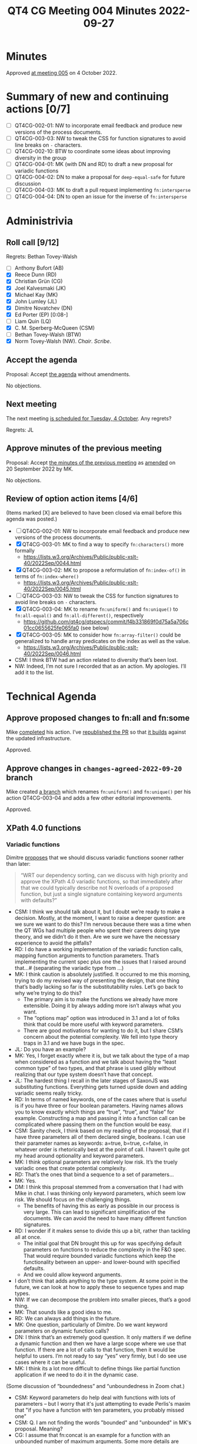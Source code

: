 :PROPERTIES:
:ID:       C231C479-6247-468E-A9C7-5EA6E9D78155
:END:
#+title: QT4 CG Meeting 004 Minutes 2022-09-27
#+author: Norm Tovey-Walsh
#+filetags: :qt4cg:
#+options: html-style:nil h:6
#+html_head: <link rel="stylesheet" type="text/css" href="/meeting/css/htmlize.css"/>
#+html_head: <link rel="stylesheet" type="text/css" href="../../../css/style.css"/>
#+options: author:nil email:nil creator:nil timestamp:nil
#+startup: showeverything

* Minutes
:PROPERTIES:
:unnumbered: t
:CUSTOM_ID: minutes
:END:

Approved [[./10-04.html][at meeting 005]] on 4 October 2022.

* Summary of new and continuing actions [0/7]
:PROPERTIES:
:unnumbered: t
:CUSTOM_ID: new-actions
:END:

+ [ ] QT4CG-002-01: NW to incorporate email feedback and produce new
  versions of the process documents. 
+ [ ] QT4CG-003-03: NW to tweak the CSS for function signatures to avoid line breaks on =-= characters.
+ [ ] QT4CG-002-10: BTW to coordinate some ideas about improving diversity in the group
+ [ ] QT4CG-004-01: MK (with DN and RD) to draft a new proposal for variadic functions
+ [ ] QT4CG-004-02: DN to make a proposal for  =deep-equal-safe= for future discussion
+ [ ] QT4CG-004-03: MK to draft a pull request implementing =fn:intersperse=
+ [ ] QT4CG-004-04: DN to open an issue for the inverse of =fn:intersperse=

* Administrivia
:PROPERTIES:
:CUSTOM_ID: h-CF284F42-EB1E-4257-BF5F-AEB7129DB194
:END:

** Roll call [9/12]
:PROPERTIES:
:CUSTOM_ID: h-4CCBB41C-ED9C-4944-B6F3-F02A6470E209
:END:

Regrets: Bethan Tovey-Walsh

+ [ ] Anthony Bufort (AB)
+ [X] Reece Dunn (RD)
+ [X] Christian Grün (CG)
+ [X] Joel Kalvesmaki (JK)
+ [X] Michael Kay (MK)
+ [X] John Lumley (JL)
+ [X] Dimitre Novatchev (DN)
+ [X] Ed Porter (EP) [0:08-]
+ [ ] Liam Quin (LQ)
+ [X] C. M. Sperberg-McQueen (CSM)
+ [ ] Bethan Tovey-Walsh (BTW)
+ [X] Norm Tovey-Walsh (NW). /Chair/. /Scribe/.

** Accept the agenda
:PROPERTIES:
:CUSTOM_ID: agenda
:END:

Proposal: Accept [[../../agenda/2022/09-27.html][the agenda]] without amendments.

No objections.

** Next meeting
:PROPERTIES:
:CUSTOM_ID: h-42AC7180-0313-4CC0-8063-28F488D943F7
:END:

The next meeting [[../../agenda/2022/10-04.html][is scheduled for Tuesday, 4 October]]. Any regrets?

Regrets: JL

** Approve minutes of the previous meeting
:PROPERTIES:
:CUSTOM_ID: approve-minutes
:END:

Proposal: Accept [[../../minutes/2022/09-20.html][the minutes of the previous meeting]] as [[https://lists.w3.org/Archives/Public/public-xslt-40/2022Sep/0047.html][amended]] on 20 September 2022 by MK.

No objections.

** Review of option action items [4/6]
:PROPERTIES:
:CUSTOM_ID: h-735AFFA8-69A5-4E59-B1BF-D3B65494FEE4
:END:

(Items marked [X] are believed to have been closed via email before
this agenda was posted.)

+ [ ] QT4CG-002-01: NW to incorporate email feedback and produce new
  versions of the process documents. 
+ [X] QT4CG-003-01: MK to find a way to specify =fn:characters()= more formally
  + https://lists.w3.org/Archives/Public/public-xslt-40/2022Sep/0044.html
+ [X] QT4CG-003-02: MK to propose a reformulation of =fn:index-of()= in terms of =fn:index-where()=
  + https://lists.w3.org/Archives/Public/public-xslt-40/2022Sep/0045.html
+ [ ] QT4CG-003-03: NW to tweak the CSS for function signatures to avoid line breaks on =-= characters.
+ [X] QT4CG-003-04: MK to rename =fn:uniform()= and =fn:unique()= to =fn:all-equal()= and =fn:all-different()=, respectively
  + https://github.com/qt4cg/qtspecs/commit/f4b331869f0d75a5a706c01cc0655625fe065fa0 (see below)
+ [X] QT4CG-003-05: MK to consider how =fn:array-filter()= could be generalized to handle array predicates on the index as well as the value.
  + https://lists.w3.org/Archives/Public/public-xslt-40/2022Sep/0046.html

+ CSM: I think BTW had an action related to diversity that’s been lost.
+ NW: Indeed, I’m not sure I recorded that as an action. My apologies. I’ll add it to the list.

* Technical Agenda
:PROPERTIES:
:CUSTOM_ID: h-8BF0F2E9-11A2-4221-AAAD-00341B344DAC
:END:

** Approve proposed changes to fn:all and fn:some
:PROPERTIES:
:CUSTOM_ID: h-49C7D28D-15E6-41D4-8971-E9A1C9FB6917
:END:

Mike [[https://lists.w3.org/Archives/Public/public-xslt-40/2022Sep/0023.html][completed]] his action. I’ve [[https://github.com/qt4cg/qtspecs/pull/152][republished the PR]] so that [[https://qt4cg.org/pr/152/xpath-functions-40/Overview.html#func-all][it builds]]
against the updated infrastructure.

Approved.

** Approve changes in ~changes-agreed-2022-09-20~ branch
:PROPERTIES:
:CUSTOM_ID: h-684E0659-9C9A-4344-BAAA-CB903FDFD94F
:END:

Mike created [[https://github.com/qt4cg/qtspecs/commit/f4b331869f0d75a5a706c01cc0655625fe065fa0][a branch]] which renames =fn:uniform()= and =fn:unique()= per his action 
QT4CG-003-04 and adds a few other editorial improvements.

Approved.

** XPath 4.0 functions
:PROPERTIES:
:CUSTOM_ID: h-E45C1EEA-F5B5-4856-8217-42D19A54A41C
:END:

*** Variadic functions
:PROPERTIES:
:CUSTOM_ID: h-19F083AF-29AB-4414-A742-ABAB0B2FA2E6
:END:

Dimitre [[https://lists.w3.org/Archives/Public/public-xslt-40/2022Sep/0076.html][proposes]] that we should discuss variadic functions sooner rather than later:

#+BEGIN_QUOTE
“WRT our dependency sorting, can we discuss with high priority and
approve the XPath 4.0 variadic functions, so that immediately after
that we could typically describe not N overloads of a proposed
function, but just a single signature containing keyword arguments
with defaults?”
#+END_QUOTE

+ CSM: I think we should talk about it, but I doubt we’re ready to
  make a decision. Mostly, at the moment, I want to raise a deeper
  question: are we sure we want to do this? I’m nervous because there
  was a time when the QT WGs had multiple people who spent their
  careers doing type theory, and we didn’t do it then. Are we sure we
  have the necessary experience to avoid the pitfalls?
+ RD: I do have a working implementation of the variadic function
  calls, mapping function arguments to function parameters. That’s
  implementing the current spec plus one the issues that I raised
  around that…# (separating the variadic type from …)
+ MK: I think caution is absolutely justified. It occurred to me this
  morning, trying to do my revised way of presenting the design, that
  one thing that’s badly lacking so far is the substitutability rules.
  Let’s go back to why we’re trying to do this?
  + The primary aim is to make the functions we already have more
    extensible. Doing it by always adding more isn’t always what you
    want.
  + The “options map” option was introduced in 3.1 and a lot of folks
    think that could be more useful with keyword parameters.
  + There are good motivations for wanting to do it, but I share CSM’s
    concern about the potential complexity. We fell into type theory
    traps in 3.1 and we have bugs in the spec.
+ JL: Do you have an example?
+ MK: Yes, I forget exactly where it is, but we talk about the type of
  a map when considered as a function and we talk about having the
  “least common type” of two types, and that phrase is used glibly
  without realizing that our type system doesn’t have that concept.
+ JL: The hardest thing I recall in the later stages of SaxonJS was
  substituting functions. Everything gets turned upside down and
  adding variadic seems really tricky.
+ RD: In terms of named keywords, one of the cases where that is
  useful is if you have three or four boolean parameters. Having names
  allows you to know exactly which things are “true”, “true”, and
  “false” for example. Constructing a map and passing it into a
  function call can be complicated where passing them on the function
  would be easy.
+ CSM: Sanity check, I think based on my reading of the proposal, that
  if I have three parameters all of them declared single, booleans. I
  can use their parameter names as keywords: a=true, b=true, c=false,
  in whatever order is rhetorically best at the point of call. I
  haven’t quite got my head around optionality and keyword parameters.
+ MK: I think optional parameters are relatively low risk. It’s the
  truely variadic ones that create potential complexity.
+ RD: That’s the ones that bind a sequence to a set of parameters...
+ MK: Yes.
+ DM: I think this proposal stemmed from a conversation that I had
  with Mike in chat. I was thinking only keyword parameters, which
  seem low risk. We should focus on the challenging things.
  + The benefits of having this as early as possible in our process is
    very large. This can lead to significant simplification of the
    documents. We can avoid the need to have many different function
    signatures.
+ RD: I wonder if it makes sense to divide this up a bit, rather than
  tackling all at once.
  + The initial goal that DN brought this up for was specifying
    default parameters on functions to reduce the complexity in the
    F&O spec. That would require bounded variadic functions which keep
    the functionality between an upper- and lower-bound with specified
    defaults.
  + And we could allow keyword arguments.
+ I don’t think that adds anything to the type system. At some point
  in the future, we can look at how to apply these to sequence types
  and map types.
+ NW: If we can decompose the problem into smaller pieces, that’s a good thing.
+ MK: That sounds like a good idea to me.
+ RD: We can always add things in the future.
+ MK: One question, particularly of Dimitre. Do we want keyword
  parameters on dynamic function calls?
+ DN: I think that’s an extremely good question. It only matters if we
  define a dynamic function and then we have a large scope where we
  use that function. If there are a lot of calls to that function,
  then it would be helpful to users. I’m not ready to say “yes” very
  firmly, but I do see use cases where it can be useful.
+ MK: I think its a lot more difficult to define things like partial
  function application if we need to do it in the dynamic case.

#+BEGIN_CHAT
(Some discussion of “boundedness” and “unboundedness in Zoom chat.)

+ CSM: Keyword parameters do help deal with functions with lots of
  parameters -- but I worry that it's just attempting to evade
  Perlis's maxim that "if you have a function with ten parameters, you
  probably missed one"
+ CSM: Q. I am not finding the words "bounded" and "unbounded" in MK's proposal.  Meaning?
+ CG: I assume that fn:concat is an example for a function with an
  unbounded number of maximum arguments. Some more details are given
  in the current version of the draft:
#+END_CHAT

+ MK: The terms appear not in my email of this morning, but in the
  original proposal. In this morning’s proposal, I attributed a
  plurality to each of the arguments. A bounded variadic function is
  basically one that has single and optional arguments, but doesn’t
  have multiples or maps.
+ JL: Is =concat= the only function we have with multiple, unbounded
  arguments?
+ RD: That’s the only one in the spec, but other implementors have
  tried to generalize the idea in other functions. BaseX =out-format=
  is variadic, so is =allow=, and the XQuery =rest-consumes=, etc…
  Various MarkLogic functions are also variadic.
+ MK: In this area, it’s an awful lot easier to do something in an
  implementation than it is in a specification.
+ NW: Does it make sense to come back with new drafts for just the parts
+ JK: Much of the proposal is written from the perspective parsing and
  understanding a function. It would be nice to have some discussion
  of whether or not function authors are going to have to think about
  things differently.
+ MK: In a lot of existing function libraries, there’s some
  possibility that users will discover that they wish they’d chosen
  better names. Those are now going to be public where they’d
  previously been private.
+ RD: The way the draft is currently specified, function authors won’t
  have to change the order of things to make things variadic.
  Variadicness applies to the last argument. If the last parameter is
  a map, you can use the map keys. If the last parameter is a
  sequence, you can zero or one or more arguemnts.
+ CSM: I think we now have two examples of the utility of what JK
  suggests. Correct me if I’m wrong, you’re not limited to a single
  map or multiple parameters. That’s the idiom I’m familiar with, but
  in the proposal before us, the only constraint is that if I have
  more than multiple/map; if I want to reach any of them except the
  first declared, I have to use keyword. But if I use keywords, I can
  have an arbitrary number of them.
+ MK: No, that’s not quite the proposal. In the language of this
  mornings proposal, you can have zero or one multiple parameters and
  zero or one mapped parameters. You can have zero or more single or
  optional parameters.
+ CSM: Thank you. I just misread the paragraph.
+ RD: I’m basing my comments on the proposal that’s actually in the
  current spec; I’ve only read MK’s proposal briefly. It would be good
  to have a more formal proposal.
+ DN: I’ve missed this morning’s proposal, but can I propose that at
  first we concentrate on adding variadic bounded functions. I think
  that’s an easier case.

ACTION QT4CG-004-01: MK (with DN and RD) to draft a new proposal for variadic functions

*** Move ~fn:deep-equal~ higher up the list?
:PROPERTIES:
:CUSTOM_ID: h-713E25B3-12C4-4872-8ECF-1371440CED18
:END:

Dimitre observes “some of the functions to be discussed that are included in the
current list/checklist, depend on using a compare() function /
strategy. This makes all of them dependent on having first discussed
and approved fn:deep-equal(options). Therefore, could we move
fn:deep-equal(options) considerably higher in the list, so that it
precedes all such functions that are dependent on a compare()
function/strategy?”

+ DN: There are a number of functions higher in the list that can take
  different kinds of comparisons (sequence starts with, contains,
  etc.) They can use different comparison functions. While we can
  generally say that people can specify any comparison function they
  want, MK and I discussed a lot about what could be a good comparison function.
  + It seems like some options on =fn:deep-equal= could be a good way
    to go to reach consensus on such a function.
+ MK: I have no objection to working on deep-equal sooner, but we
  don’t have a proposal to discuss at the moment.
+ DN: This is related to allowing any items as keys of maps. I
  constructed =deep-equal-safe= in the comments to this proposal. That could possibly be regarded as a starting point.

ACTION QT4CG-004-02: DN to make a proposal for  =deep-equal-safe= for future discussion

*** Returning to the list of functions…
:PROPERTIES:
:unnumbered: t
:CUSTOM_ID: h-FB9EC79F-3BC4-42D8-9935-3BF136689C23
:END:

+ MK: I’d like to look at the order of the functions on the agenda;
  some have fairly well formulated proposals, we should start with
  those.

MK proposes starting with =fn:intersperse=.

No objections.

*** fn:intersperse
:PROPERTIES:
:CUSTOM_ID: h-9183C2F7-C04B-4E31-BEE6-B95C0CECFDE0
:END:
+ See https://github.com/qt4cg/qtspecs/issues/2

+ MK: I think it would be useful to show a sample implementation for a
  bit more rigorous definition. There are a couple in the comment.
+ CSM: I’m not sure I understand the function. We have examples of how
  to call it, but I don’t see an explicit statement of what gets
  return. The analogy with =string-join= makes me nervous. 
+ DN: The separator can be any sequence, not just an item.
+ DN: I have a question about the name, =intersperse= carries connotations of randomness.
+ MK: If it’s in other languages, that’s good enough.
+ CG: It’s in Haskell and Dart.
+ DN: What about the reverse? Splitting on a sequence?
+ RD: It’s more like “take ‘n’ drop ‘k’ repeat.”
+ CSM: I like, in general, the idea of having an inverse if you can specify it.

Chair interrupts the discussion of the inverse function to get clarity on the proposal.

Proposal: Accept =fn:intersperse=

No objections.

ACTION QT4CG-004-03: MK to draft a pull request implementing =fn:intersperse=

+ RD: I think it’s straightfoward to implement the inverse because
  you’re applying a collect to collect one plus the number of
  interspersed items.
+ NW: That’s more clever than I am…
+ CSM: You have to check that the ones you’re removing match the thing
  that was inserted.
+ RD: It would have to be that you can’t do anything between
  intersperse and the inverse, otherwise you’re going to tie yourself
  into knots.
+ NW: It seems more like a “split on matching subsequences” function
  to me, and how does the result get returned anyway, given that we
  don’t have sequences of sequences?
+ DN: It could return it in an array and we probably need an analogous function to intersperse arrays.
+ JK: I think the inverse function might get really complicated with
  exceptions and error handling. The analogy to =string-join= is
  helpful here, the inverse would be like =tokenize=.
+ CG: I was wondering if we have a practical use case for such a
  function, there’s nothing like this in Haskell and Dart.
+ DN: Consider the case where a function takes a single string and the
  first thing the function does is tokenize that string. Similar use
  cases probably exist for this function.
+ RD: Would CSV parsing be a use ase? Tokenize on newlines and…

With time running short, the chair proposes that DN take an action.

ACTION QT4CG-004-04: DN to open an issue for the inverse of =fn:intersperse=

* Any other business
:PROPERTIES:
:CUSTOM_ID: any-other-business
:END:

None heard.
